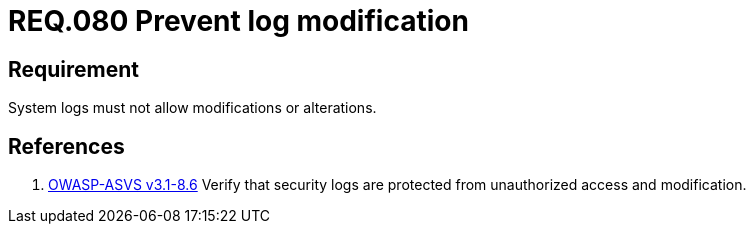 :slug: rules/080/
:category: rules
:description: This document contains the details of the security requirements related to the definition and management of Logs and events. This requirement establishes the importance of preventing log modifications or alterations in order to keep permanent records of all system activity.
:keywords: Requirement, Security, Logs, Events, Modification, Alteration
:rules: yes
:translate: rules/080/

= REQ.080 Prevent log modification

== Requirement

System logs must not allow modifications or alterations.

== References

. [[r1]] link:https://www.owasp.org/index.php/ASVS_V8_Error_Handling[+OWASP-ASVS v3.1-8.6+]
Verify that security logs are protected
from unauthorized access and modification.
